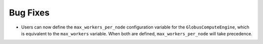 Bug Fixes
^^^^^^^^^

- Users can now define the ``max_workers_per_node`` configuration variable
  for the ``GlobusComputeEngine``, which is equivalent to the ``max_workers``
  variable. When both are defined, ``max_workers_per_node`` will take precedence.